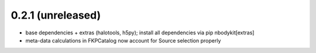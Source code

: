 0.2.1 (unreleased)
------------------

* base dependencies + extras (halotools, h5py); install all dependencies via pip nbodykit[extras]
* meta-data calculations in FKPCatalog now account for Source selection properly